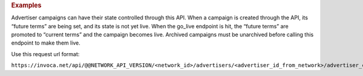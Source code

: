 

.. container:: endpoint-long-description

  .. rubric:: Examples

  Advertiser campaigns can have their state controlled through this API. When a campaign is created through the API, its “future terms” are being set, and its state is not yet live. When the go_live endpoint is hit, the “future terms” are promoted to “current terms” and the campaign becomes live.
  Archived campaigns must be unarchived before calling this endpoint to make them live.

  Use this request url format:

  ``https://invoca.net/api/@@NETWORK_API_VERSION/<network_id>/advertisers/<advertiser_id_from_network>/advertiser_campaigns/<advertiser_campaign_id_from_network>/go_live.json?timeout=<timeout>``
